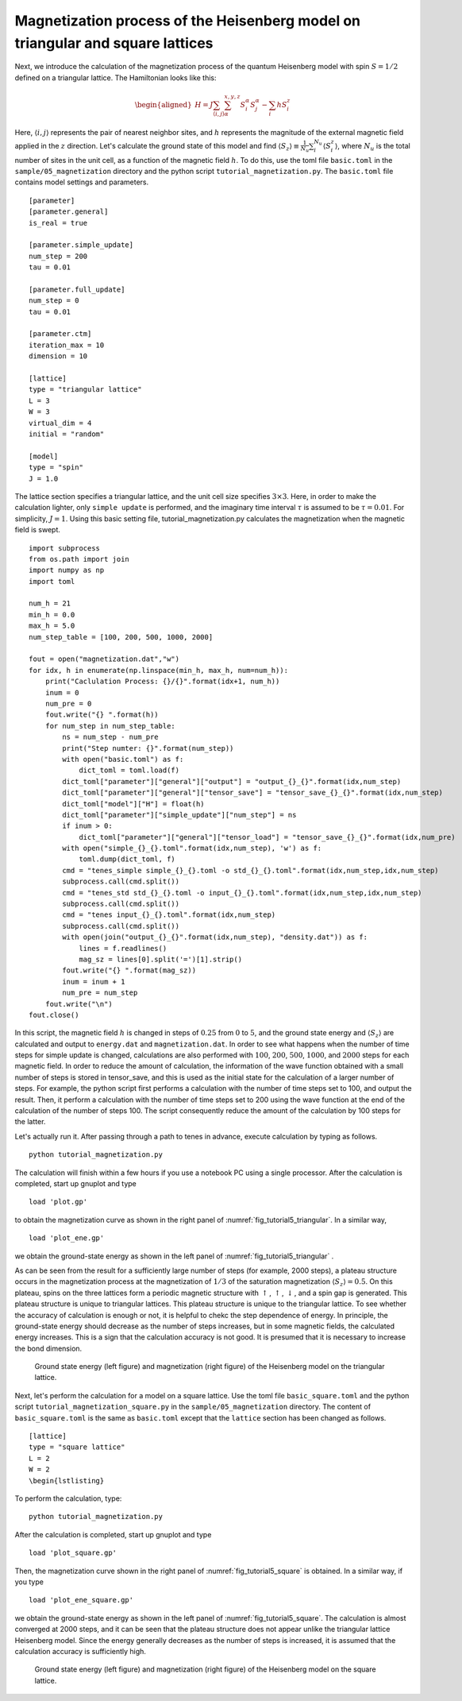 .. highlight:: none

Magnetization process of the Heisenberg model on triangular and square lattices
--------------------------------------------------------------------------------

Next, we introduce the calculation of the magnetization process of the
quantum Heisenberg model with spin :math:`S = 1/2` defined on a
triangular lattice. The Hamiltonian looks like this:

.. math::

   \begin{aligned}
   H = J \sum_{\langle i,j \rangle}\sum_{\alpha}^{x,y,z} {S}_i^{\alpha} {S}_j^{\alpha} - \sum_i h S_i^z\end{aligned}

Here, :math:`\langle i, j \rangle` represents the pair of nearest neighbor sites, and :math:`h` represents the magnitude of the external magnetic field applied in the :math:`z` direction. 
Let's calculate the ground state of this model and find :math:`\langle S_z \rangle\equiv \frac{1}{N_u}\sum_i^{N_u} \langle S_i^z \rangle`, where :math:`N_u` is the total number of sites in the unit cell, as a function of the magnetic field :math:`h`. To do this, use the toml file ``basic.toml`` in the ``sample/05_magnetization`` directory and the python script ``tutorial_magnetization.py``. 
The ``basic.toml`` file contains model settings and parameters.

::

    [parameter]
    [parameter.general]
    is_real = true

    [parameter.simple_update]
    num_step = 200
    tau = 0.01

    [parameter.full_update]
    num_step = 0
    tau = 0.01

    [parameter.ctm]
    iteration_max = 10
    dimension = 10

    [lattice]
    type = "triangular lattice"
    L = 3
    W = 3
    virtual_dim = 4
    initial = "random"

    [model]
    type = "spin"
    J = 1.0

The lattice section specifies a triangular lattice, and the unit cell
size specifies :math:`3\times 3`. Here, in order to make the calculation
lighter, only ``simple update`` is performed, and the imaginary time
interval :math:`\tau` is assumed to be :math:`\tau = 0.01`. For
simplicity, :math:`J=1`. Using this basic setting file,
tutorial_magnetization.py calculates the magnetization when the magnetic
field is swept.

::

    import subprocess
    from os.path import join
    import numpy as np
    import toml

    num_h = 21
    min_h = 0.0
    max_h = 5.0
    num_step_table = [100, 200, 500, 1000, 2000]

    fout = open("magnetization.dat","w")
    for idx, h in enumerate(np.linspace(min_h, max_h, num=num_h)):
        print("Caclulation Process: {}/{}".format(idx+1, num_h))
        inum = 0
        num_pre = 0
        fout.write("{} ".format(h))
        for num_step in num_step_table:
            ns = num_step - num_pre
            print("Step numter: {}".format(num_step))
            with open("basic.toml") as f:
                dict_toml = toml.load(f)
            dict_toml["parameter"]["general"]["output"] = "output_{}_{}".format(idx,num_step)
            dict_toml["parameter"]["general"]["tensor_save"] = "tensor_save_{}_{}".format(idx,num_step)
            dict_toml["model"]["H"] = float(h)
            dict_toml["parameter"]["simple_update"]["num_step"] = ns
            if inum > 0:
                dict_toml["parameter"]["general"]["tensor_load"] = "tensor_save_{}_{}".format(idx,num_pre)
            with open("simple_{}_{}.toml".format(idx,num_step), 'w') as f:
                toml.dump(dict_toml, f)
            cmd = "tenes_simple simple_{}_{}.toml -o std_{}_{}.toml".format(idx,num_step,idx,num_step)
            subprocess.call(cmd.split())
            cmd = "tenes_std std_{}_{}.toml -o input_{}_{}.toml".format(idx,num_step,idx,num_step)
            subprocess.call(cmd.split())
            cmd = "tenes input_{}_{}.toml".format(idx,num_step)
            subprocess.call(cmd.split())
            with open(join("output_{}_{}".format(idx,num_step), "density.dat")) as f:
                lines = f.readlines()
                mag_sz = lines[0].split('=')[1].strip()
            fout.write("{} ".format(mag_sz))
            inum = inum + 1
            num_pre = num_step
        fout.write("\n")
    fout.close()

In this script, the magnetic field :math:`h` is changed in steps of
:math:`0.25` from :math:`0` to :math:`5`, and the ground state energy
and :math:`\langle S_z \rangle` are calculated and output to ``energy.dat``
and ``magnetization.dat``. In order to see what happens when the number of
time steps for simple update is changed, calculations are also performed
with :math:`100`, :math:`200`, :math:`500`, :math:`1000`, and
:math:`2000` steps for each magnetic field. In order to reduce the
amount of calculation, the information of the wave function obtained
with a small number of steps is stored in tensor_save, and this is used
as the initial state for the calculation of a larger number of steps.
For example, the python script first performs a calculation with the
number of time steps set to 100, and output the result. Then, it perform
a calculation with the number of time steps set to 200 using the wave
function at the end of the calculation of the number of steps 100. The
script consequently reduce the amount of the calculation by 100 steps
for the latter.

Let's actually run it. After passing through a path to tenes in advance,
execute calculation by typing as follows.

::

    python tutorial_magnetization.py

The calculation will finish within a few hours if you use a notebook PC
using a single processor. After the calculation is completed, start up
gnuplot and type

::

    load 'plot.gp'

to obtain the magnetization curve as shown in the right panel of
:numref:`fig_tutorial5_triangular`. In a similar way,

::

    load 'plot_ene.gp'

we obtain the ground-state energy as shown in the left panel of
:numref:`fig_tutorial5_triangular` .

As can be seen from the result for a sufficiently large number of steps
(for example, 2000 steps), a plateau structure occurs in the
magnetization process at the magnetization of :math:`1/3` of the
saturation magnetization :math:`\langle S_z \rangle = 0.5`. On this
plateau, spins on the three lattices form a periodic magnetic structure
with :math:`\uparrow`, :math:`\uparrow`, :math:`\downarrow`, and a spin
gap is generated. This plateau structure is unique to triangular
lattices. This plateau structure is unique to the triangular lattice. To
see whether the accuracy of calculation is enough or not, it is helpful
to chekc the step dependence of energy. In principle, the ground-state
energy should decrease as the number of steps increases, but in some
magnetic fields, the calculated energy increases. This is a sign that
the calculation accuracy is not good. It is presumed that it is
necessary to increase the bond dimension.

.. figure:: ../../img/tutorial_5_triangular.*
   :name: fig_tutorial5_triangular
   :width: 800px

   Ground state energy (left figure) and magnetization (right figure) of the Heisenberg model on the triangular lattice.

Next, let's perform the calculation for a model on a square lattice. Use the toml file ``basic_square.toml`` and the python script ``tutorial_magnetization_square.py`` in the ``sample/05_magnetization`` directory.
The content of ``basic_square.toml`` is the same as ``basic.toml`` except that the ``lattice`` section has been changed as follows.

::

    [lattice]
    type = "square lattice"
    L = 2
    W = 2
    \begin{lstlisting}

To perform the calculation, type::

    python tutorial_magnetization.py

After the calculation is completed, start up gnuplot and type

::

    load 'plot_square.gp'

Then, the magnetization curve shown in the right panel of
:numref:`fig_tutorial5_square` is obtained. In a similar way, if you type

::

    load 'plot_ene_square.gp'

we obtain the ground-state energy as shown in the left panel of
:numref:`fig_tutorial5_square`. The calculation is almost converged at 2000
steps, and it can be seen that the plateau structure does not appear
unlike the triangular lattice Heisenberg model. Since the energy
generally decreases as the number of steps is increased, it is assumed
that the calculation accuracy is sufficiently high.

.. figure:: ../../img/tutorial_5_square.*
   :name: fig_tutorial5_square
   :width: 800px

   Ground state energy (left figure) and magnetization (right figure) of the Heisenberg model on the square lattice.

